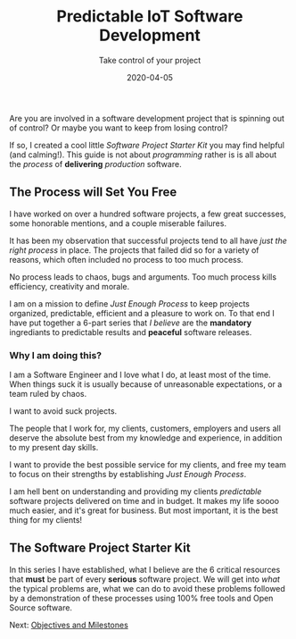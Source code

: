 #+title: Predictable IoT Software Development
#+description: Do you ever stress over a software project, or lose sleep wondering how to start?
#+subtitle: Take control of your project
#+date: 2020-04-05
#+next: /software/objective-and-milestones

Are you are involved in a software development project that is
spinning out of control? Or maybe you want to keep from losing control?

If so, I created a cool little /Software Project Starter Kit/ you may
find helpful (and calming!). This guide is not about /programming/
rather is is all about the /process/ of **delivering** /production/
software. 

** The Process will Set You Free

I have worked on over a hundred software projects, a few great
successes, some honorable mentions, and a couple miserable failures. 

It has been my observation that successful projects tend to all have
/just the right process/ in place. The projects that failed did so for
a variety of reasons, which often included no process to too much
process. 

#+BEGIN_QUOTE:
No process leads to chaos, bugs and arguments. Too much process kills efficiency,
creativity and morale.
#+END_QUOTE:

I am on a mission to define /Just Enough Process/ to keep projects
organized, predictable, efficient and a pleasure to work on. To that
end I have put together a 6-part series that /I believe/ are the
**mandatory** ingrediants to predictable results and **peaceful**
software releases.

*** Why I am doing this?

I am a Software Engineer and I love what I do, at least most of the time.
When things suck it is usually because of unreasonable expectations,
or a team ruled by chaos.  


#+BEGIN_QUOTE:
I want to avoid suck projects.
#+END_QUOTE:

The people that I work for, my clients, customers, employers and users
all deserve the absolute best from my knowledge and experience, in
addition to my present day skills.

#+BEGIN_QUOTE:
I want to provide the best possible service for my clients, and
free my team to focus on their strengths by establishing /Just Enough Process/.
#+END_QUOTE:

I am hell bent on understanding and providing my clients /predictable/
software projects delivered on time and in budget. It makes my life
soooo much easier, and it's great for business. But most important, it
is the best thing for my clients!  

** The Software Project Starter Kit

In this series I have established, what I believe are the 6 critical
resources that ***must*** be part of every ***serious*** software
project. We will get into /what/ the typical problems are, what we
can do to avoid these problems followed by a demonstration of these
processes using 100% free tools and Open Source software.

Next: [[/software/objectives-and-milestones][Objectives and Milestones]]


